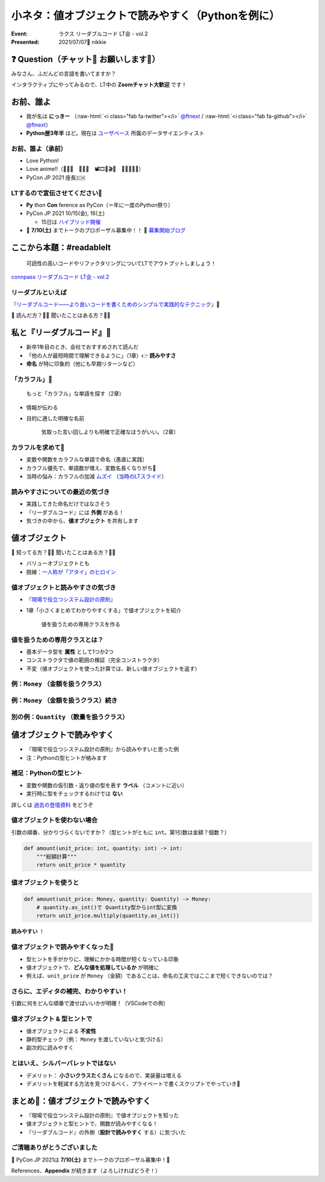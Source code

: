 .. role:: raw-html(raw)
    :format: html

============================================================
小ネタ：値オブジェクトで読みやすく（Pythonを例に）
============================================================

:Event: ラクス リーダブルコード LT会 - vol.2
:Presented: 2021/07/07🎋 nikkie

❓ Question（チャット💬 お願いします🙏）
============================================================

みなさん、ふだんどの言語を書いてますか？

インタラクティブにやってみるので、LT中の **Zoomチャット大歓迎** です！

お前、誰よ
============================================================

* 我が名は **にっきー** （:raw-html:`<i class="fab fa-twitter"></i>` `@ftnext <https://twitter.com/ftnext>`_ / :raw-html:`<i class="fab fa-github"></i>` `@ftnext <https://github.com/ftnext>`_）
* **Python歴3年半** ほど。現在は `ユーザベース <https://www.wantedly.com/projects/622337>`_ 所属のデータサイエンティスト

お前、誰よ（承前）
------------------------------------------------

* Love Python!
* Love anime!!（🎺🎷🔥　🌲🌳🐲　📽🎞🎥🎬🧡　🍎🍋🥝🍇🧺）
* PyCon JP 2021 座長🇨🇭

LTするので宣伝させてください🙏
------------------------------------------------

* **Py** thon **Con** ference as PyCon（＝年に一度のPython祭り）
* PyCon JP 2021 10/15(金), 16(土)

  * 15日は `ハイブリッド開催 <https://pyconjp.blogspot.com/2021/07/hybrid-pyconjp-2021-plan-june.html>`_

* 📣 **7/10(土)** までトークのプロポーザル募集中！！ 📣 `募集開始ブログ <https://pyconjp.blogspot.com/2021/05/start-proposal.html>`_

ここから本題：#readablelt
========================================================================================================================

    可読性の高いコードやリファクタリングについてLTでアウトプットしましょう！

`connpass リーダブルコード LT会 - vol.2 <https://rakus.connpass.com/event/215225/>`_

リーダブルといえば
------------------------------------------------

『`リーダブルコード――より良いコードを書くためのシンプルで実践的なテクニック <https://www.oreilly.co.jp/books/9784873115658/>`_』🎼

💬 読んだ方？🙋‍♂️ 聞いたことはある方？🙋‍♀️

私と『リーダブルコード』🎼
========================================================================================================================

* 新卒1年目のとき、会社でおすすめされて読んだ
* 「他の人が最短時間で理解できるように」（1章）👉 **読みやすさ**
* **命名** が特に印象的（他にも早期リターンなど）

「カラフル」🌈
------------------------------------------------

    もっと「カラフル」な単語を探す（2章）

* 情報が伝わる
* 目的に適した明確な名前

    気取った言い回しよりも明確で正確なほうがいい。（2章）

カラフルを求めて🌈
------------------------------------------------

* 変数や関数をカラフルな単語で命名（愚直に実践）
* カラフル優先で、単語数が増え、変数名長くなりがち🤯
* 当時の悩み：カラフルの加減 `ムズイ <https://youtu.be/J9JQrg1ugsk>`_ （`当時のLTスライド <https://github.com/ftnext/2018_LTslides/blob/master/aniben_August_imas/PITCHME.md>`_）

読みやすさについての最近の気づき
------------------------------------------------

* 実践してきた命名だけではなさそう
* 『リーダブルコード』には **外側** がある！
* 気づきの中から、**値オブジェクト** を共有します

値オブジェクト
========================================================================================================================

💬 知ってる方？🙋‍♂️ 聞いたことはある方？🙋‍♀️

* バリューオブジェクトとも
* 脱線：`一人称が「アタイ」のヒロイン <https://twitter.com/kaiinu/status/1360571177677123588?s=20>`_

値オブジェクトと読みやすさの気づき
------------------------------------------------

* 『`現場で役立つシステム設計の原則 <https://gihyo.jp/book/2017/978-4-7741-9087-7>`_』
* 1章「小さくまとめてわかりやすくする」で値オブジェクトを紹介

    値を扱うための専用クラスを作る

値を扱うための専用クラスとは？
------------------------------------------------

* 基本データ型を **属性** として1つか2つ
* コンストラクタで値の範囲の検証（完全コンストラクタ）
* 不変（値オブジェクトを使った計算では、新しい値オブジェクトを返す）

例：``Money`` （金額を扱うクラス）
------------------------------------------------

.. code-block:: python
    :linenos:

    @dataclass(frozen=True)
    class Money:
        value: int  # 基本データ型を属性として1つ

        def __init__(self, value: int) -> None:
            if value < 0:  # 完全コンストラクタ（金額は0円以上）
                raise ValueError("不正: 0未満")
            object.__setattr__(self, "value", value)

例：``Money`` （金額を扱うクラス）続き
------------------------------------------------

.. code-block:: python
    :linenos:
    :lineno-start: 10

    def multiply(self, number: int) -> Money:
        """Moneyを整数倍した、新しいMoneyを作って返す（不変）

        >>> Money(500).multiply(3)
        Money(value=1500)
        """
        return Money(self.value * number)

別の例：``Quantity`` （数量を扱うクラス）
------------------------------------------------

.. code-block:: python
    :linenos:

    @dataclass(frozen=True)
    class Quantity:
        value: int  # 基本データ型の属性

        def __init__(self, value: int) -> None:
            if value < 0:  # 完全コンストラクタ
                raise ValueError("不正: 0未満")
            object.__setattr__(self, "value", value)

値オブジェクトで読みやすく
========================================================================================================================

* 『現場で役立つシステム設計の原則』から読みやすいと思った例
* 注：Pythonの型ヒントが絡みます

補足：Pythonの型ヒント
------------------------------------------------

* 変数や関数の仮引数・返り値の型を表す **ラベル** （コメントに近い）
* 実行時に型をチェックするわけでは **ない**

詳しくは `過去の登壇資料 <https://docs.google.com/presentation/d/1KJlSSS-ZDByqqg_HO0_EFGbXCBqR8OMzzWwz8xvGQkU/edit#slide=id.gac59f1be36_0_318>`_ をどうぞ

値オブジェクトを使わない場合
------------------------------------------------

引数の順番、分かりづらくないですか？（型ヒントがともに ``int``。第1引数は金額？個数？）

.. code-block:: python

    def amount(unit_price: int, quantity: int) -> int:
        """総額計算"""
        return unit_price * quantity

値オブジェクトを使うと
------------------------------------------------

.. code-block:: python

    def amount(unit_price: Money, quantity: Quantity) -> Money:
        # quantity.as_int()で Quantity型からint型に変換
        return unit_price.multiply(quantity.as_int())

**読みやすい** ！

値オブジェクトで読みやすくなった🙌
------------------------------------------------

* 型ヒントを手がかりに、理解にかかる時間が短くなっている印象
* 値オブジェクトで、**どんな値を処理しているか** が明確に
* 例えば、``unit_price`` が ``Money`` （金額）であることは、命名の工夫ではここまで短くできないのでは？

さらに、エディタの補完、わかりやすい！
------------------------------------------------

引数に何をどんな順番で渡せばいいかが明確！（VSCodeでの例）

.. figure:: ../_static/rakus_July_readable/202107_readable_type_hint_in_vscode.png

値オブジェクト & 型ヒントで
------------------------------------------------

* 値オブジェクトによる **不変性**
* 静的型チェック（例： ``Money`` を渡していないと気づける）
* 副次的に読みやすく

とはいえ、シルバーバレットではない
------------------------------------------------

* デメリット： **小さいクラスたくさん** になるので、実装量は増える
* デメリットを軽減する方法を見つけるべく、プライベートで書くスクリプトでやっていき💪

まとめ🌯：値オブジェクトで読みやすく
============================================================

* 『現場で役立つシステム設計の原則』で値オブジェクトを知った
* 値オブジェクトと型ヒントで、関数が読みやすくなる！
* 『リーダブルコード』の外側（**設計で読みやすく** する）に気づいた

ご清聴ありがとうございました
------------------------------------------------

📣 PyCon JP 2021は **7/10(土)** までトークのプロポーザル募集中！🙏

References、**Appendix** が続きます（よろしければどうぞ！）
